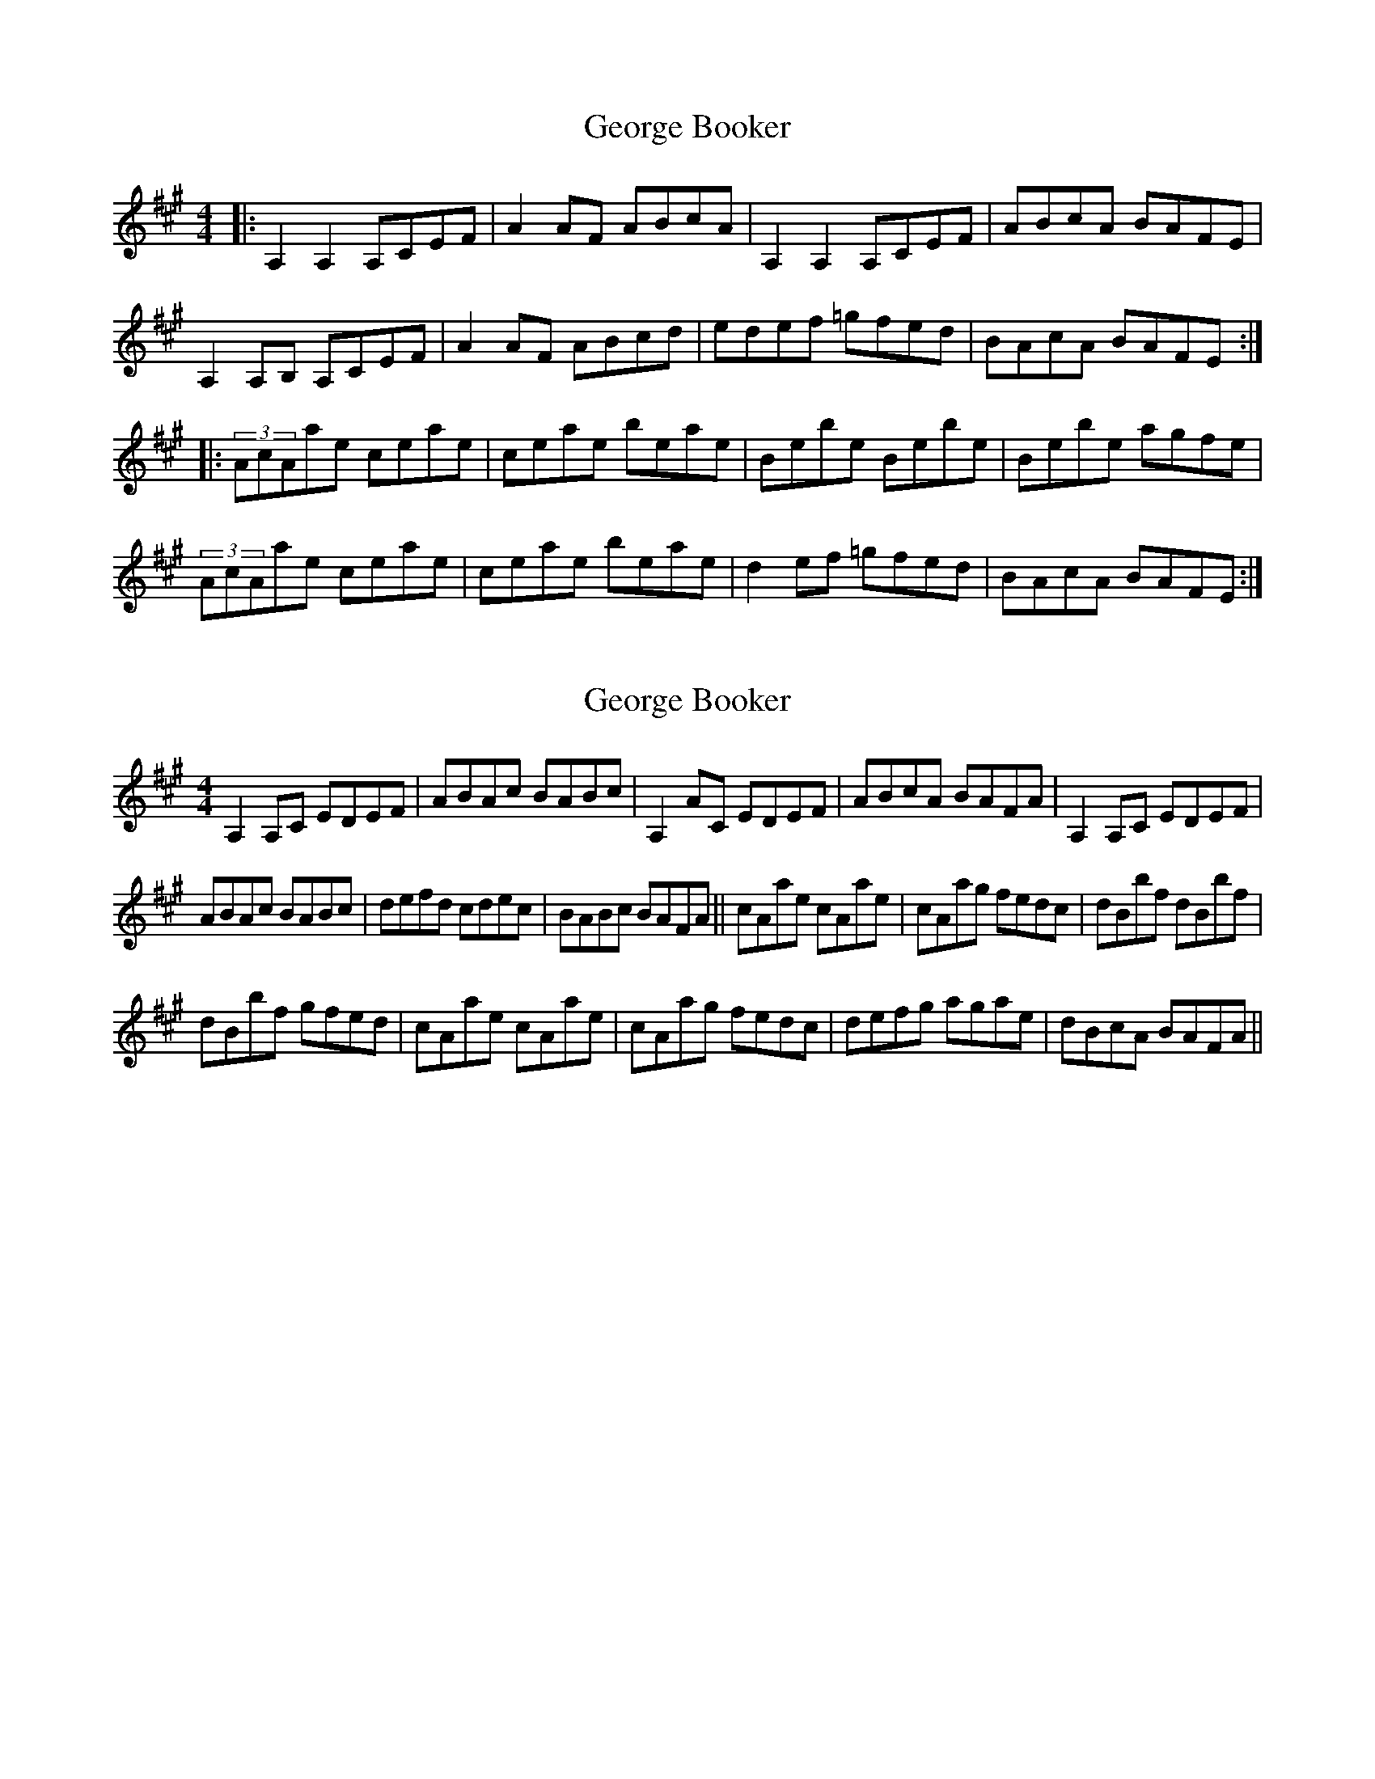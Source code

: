 X: 1
T: George Booker
Z: The Merry Highlander
S: https://thesession.org/tunes/8149#setting8149
R: reel
M: 4/4
L: 1/8
K: Amaj
|: A,2A,2 A,CEF | A2AF ABcA | A,2A,2 A,CEF | ABcA BAFE |
A,2 A,B, A,CEF | A2AF ABcd | edef =gfed | BAcA BAFE :|
|: (3AcAae ceae | ceae beae | Bebe Bebe | Bebe agfe |
(3AcAae ceae | ceae beae | d2ef =gfed | BAcA BAFE :|
X: 2
T: George Booker
Z: The Merry Highlander
S: https://thesession.org/tunes/8149#setting19346
R: reel
M: 4/4
L: 1/8
K: Amaj
A,2 A,C EDEF|ABAc BABc|A,2 AC EDEF|ABcA BAFA|A,2 A,C EDEF|ABAc BABc|defd cdec|BABc BAFA||cAae cAae|cAag fedc|dBbf dBbf|dBbf gfed|cAae cAae|cAag fedc|defg agae|dBcA BAFA||
X: 3
T: George Booker
Z: The Merry Highlander
S: https://thesession.org/tunes/8149#setting19347
R: reel
M: 4/4
L: 1/8
K: Amaj
C|A,2 A,>C E/E/E (E>F|A>Bc>B A2 (A>c|A,2 A,>C E/E/E (E>c|B>c d/c/B/A/ (A<F F>A|A,2 A,>C E/E/E (E>F|A>Bc>B A2 (A>c|d2 d>f e<c c>A|B>c d/c/B/A/ A<F F||f|f/e/d/c/ a>c b>c a2|f/e/d/c/ ac f>ed>c|B<b b>f b/a/g/f/ b2|f<b b>f a>gf>e|f/e/d/c/ a>c b>c a2|f/e/d/c/ ac f>ed>c|d/e/f/g/ a>g f>e d>c|B>c d/c/B/A/ A<F F>A||
